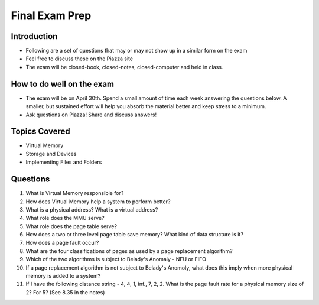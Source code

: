 Final Exam Prep
===============


Introduction
------------

- Following are a set of questions that may or may not show up in a similar form on the exam
- Feel free to discuss these on the Piazza site
- The exam will be closed-book, closed-notes, closed-computer and held in class.

How to do well on the exam
--------------------------

- The exam will be on April 30th. Spend a small amount of time each week answering the questions below. A smaller, but sustained effort will help you absorb the material better and keep stress to a minimum.
- Ask questions on Piazza! Share and discuss answers!


Topics Covered
--------------

- Virtual Memory
- Storage and Devices
- Implementing Files and Folders


Questions
---------

#. What is Virtual Memory responsible for? 

#. How does Virtual Memory help a system to perform better?

#. What is a physical address? What is a virtual address?

#. What role does the MMU serve?

#. What role does the page table serve?

#. How does a two or three level page table save memory? What kind of data structure is it?

#. How does a page fault occur?

#. What are the four classifications of pages as used by a page replacement algorithm?

#. Which of the two algorithms is subject to Belady's Anomaly - NFU or FIFO

#. If a page replacement algorithm is not subject to Belady's Anomoly, what does this imply when more physical memory is added to a system?

#. If I have the following distance string - 4, 4, 1, inf., 7, 2, 2. What is the page fault rate for a physical memory size of 2? For 5? (See 8.35 in the notes)






